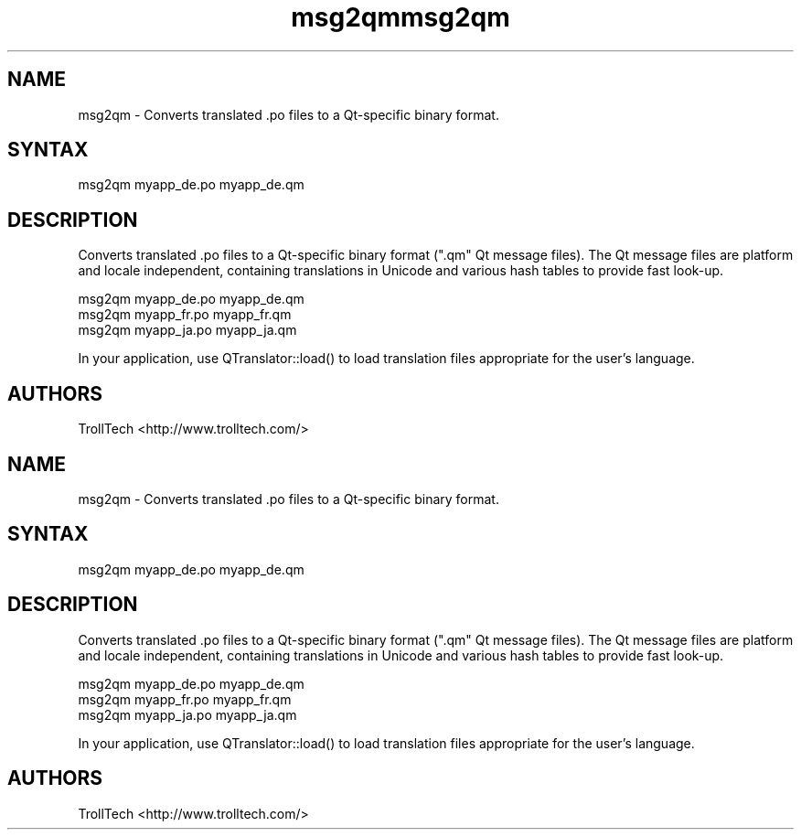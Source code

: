 .TH "msg2qm" "1" "3.0.3" "Troll Tech AS, Norway." ""
.SH "NAME"
.LP 
msg2qm \- Converts translated .po files to a Qt\-specific binary format.
.SH "SYNTAX"
.LP 
msg2qm myapp_de.po myapp_de.qm
.SH "DESCRIPTION"
.LP 

Converts translated .po files to a Qt\-specific binary
format (".qm" Qt message files). The Qt message files
are platform and locale independent, containing
translations in Unicode and various hash tables to
provide fast look\-up. 

                msg2qm myapp_de.po myapp_de.qm
                msg2qm myapp_fr.po myapp_fr.qm
                msg2qm myapp_ja.po myapp_ja.qm


In your application, use QTranslator::load() to load
translation files appropriate for the user's language.
.SH "AUTHORS"
.LP 
TrollTech <http://www.trolltech.com/>
.TH "msg2qm" "1" "3.0.3" "Troll Tech AS, Norway." ""
.SH "NAME"
.LP 
msg2qm \- Converts translated .po files to a Qt\-specific binary format.
.SH "SYNTAX"
.LP 
msg2qm myapp_de.po myapp_de.qm
.SH "DESCRIPTION"
.LP 

Converts translated .po files to a Qt\-specific binary
format (".qm" Qt message files). The Qt message files
are platform and locale independent, containing
translations in Unicode and various hash tables to
provide fast look\-up. 

                msg2qm myapp_de.po myapp_de.qm
                msg2qm myapp_fr.po myapp_fr.qm
                msg2qm myapp_ja.po myapp_ja.qm


In your application, use QTranslator::load() to load
translation files appropriate for the user's language.
.SH "AUTHORS"
.LP 
TrollTech <http://www.trolltech.com/>
